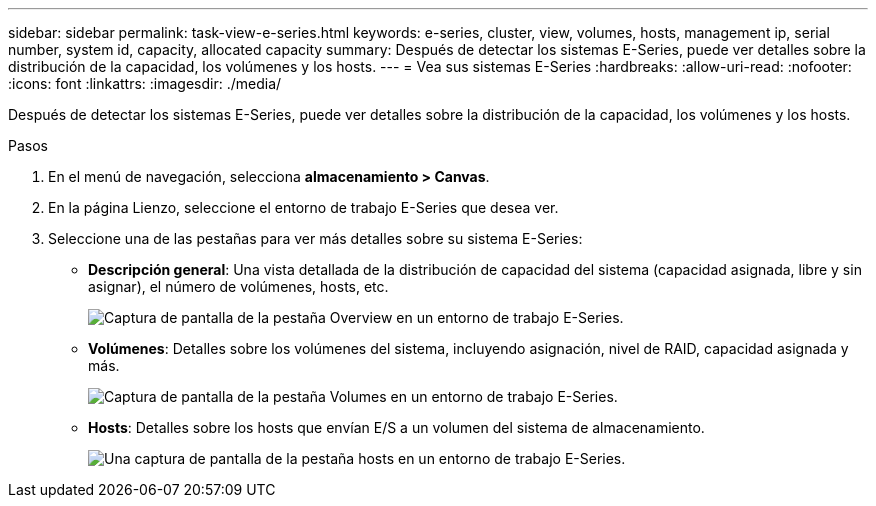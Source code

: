 ---
sidebar: sidebar 
permalink: task-view-e-series.html 
keywords: e-series, cluster, view, volumes, hosts, management ip, serial number, system id, capacity, allocated capacity 
summary: Después de detectar los sistemas E-Series, puede ver detalles sobre la distribución de la capacidad, los volúmenes y los hosts. 
---
= Vea sus sistemas E-Series
:hardbreaks:
:allow-uri-read: 
:nofooter: 
:icons: font
:linkattrs: 
:imagesdir: ./media/


[role="lead"]
Después de detectar los sistemas E-Series, puede ver detalles sobre la distribución de la capacidad, los volúmenes y los hosts.

.Pasos
. En el menú de navegación, selecciona *almacenamiento > Canvas*.
. En la página Lienzo, seleccione el entorno de trabajo E-Series que desea ver.
. Seleccione una de las pestañas para ver más detalles sobre su sistema E-Series:
+
** *Descripción general*: Una vista detallada de la distribución de capacidad del sistema (capacidad asignada, libre y sin asignar), el número de volúmenes, hosts, etc.
+
image:screenshot-overview.png["Captura de pantalla de la pestaña Overview en un entorno de trabajo E-Series."]

** *Volúmenes*: Detalles sobre los volúmenes del sistema, incluyendo asignación, nivel de RAID, capacidad asignada y más.
+
image:screenshot-volumes.png["Captura de pantalla de la pestaña Volumes en un entorno de trabajo E-Series."]

** *Hosts*: Detalles sobre los hosts que envían E/S a un volumen del sistema de almacenamiento.
+
image:screenshot-hosts.png["Una captura de pantalla de la pestaña hosts en un entorno de trabajo E-Series."]




